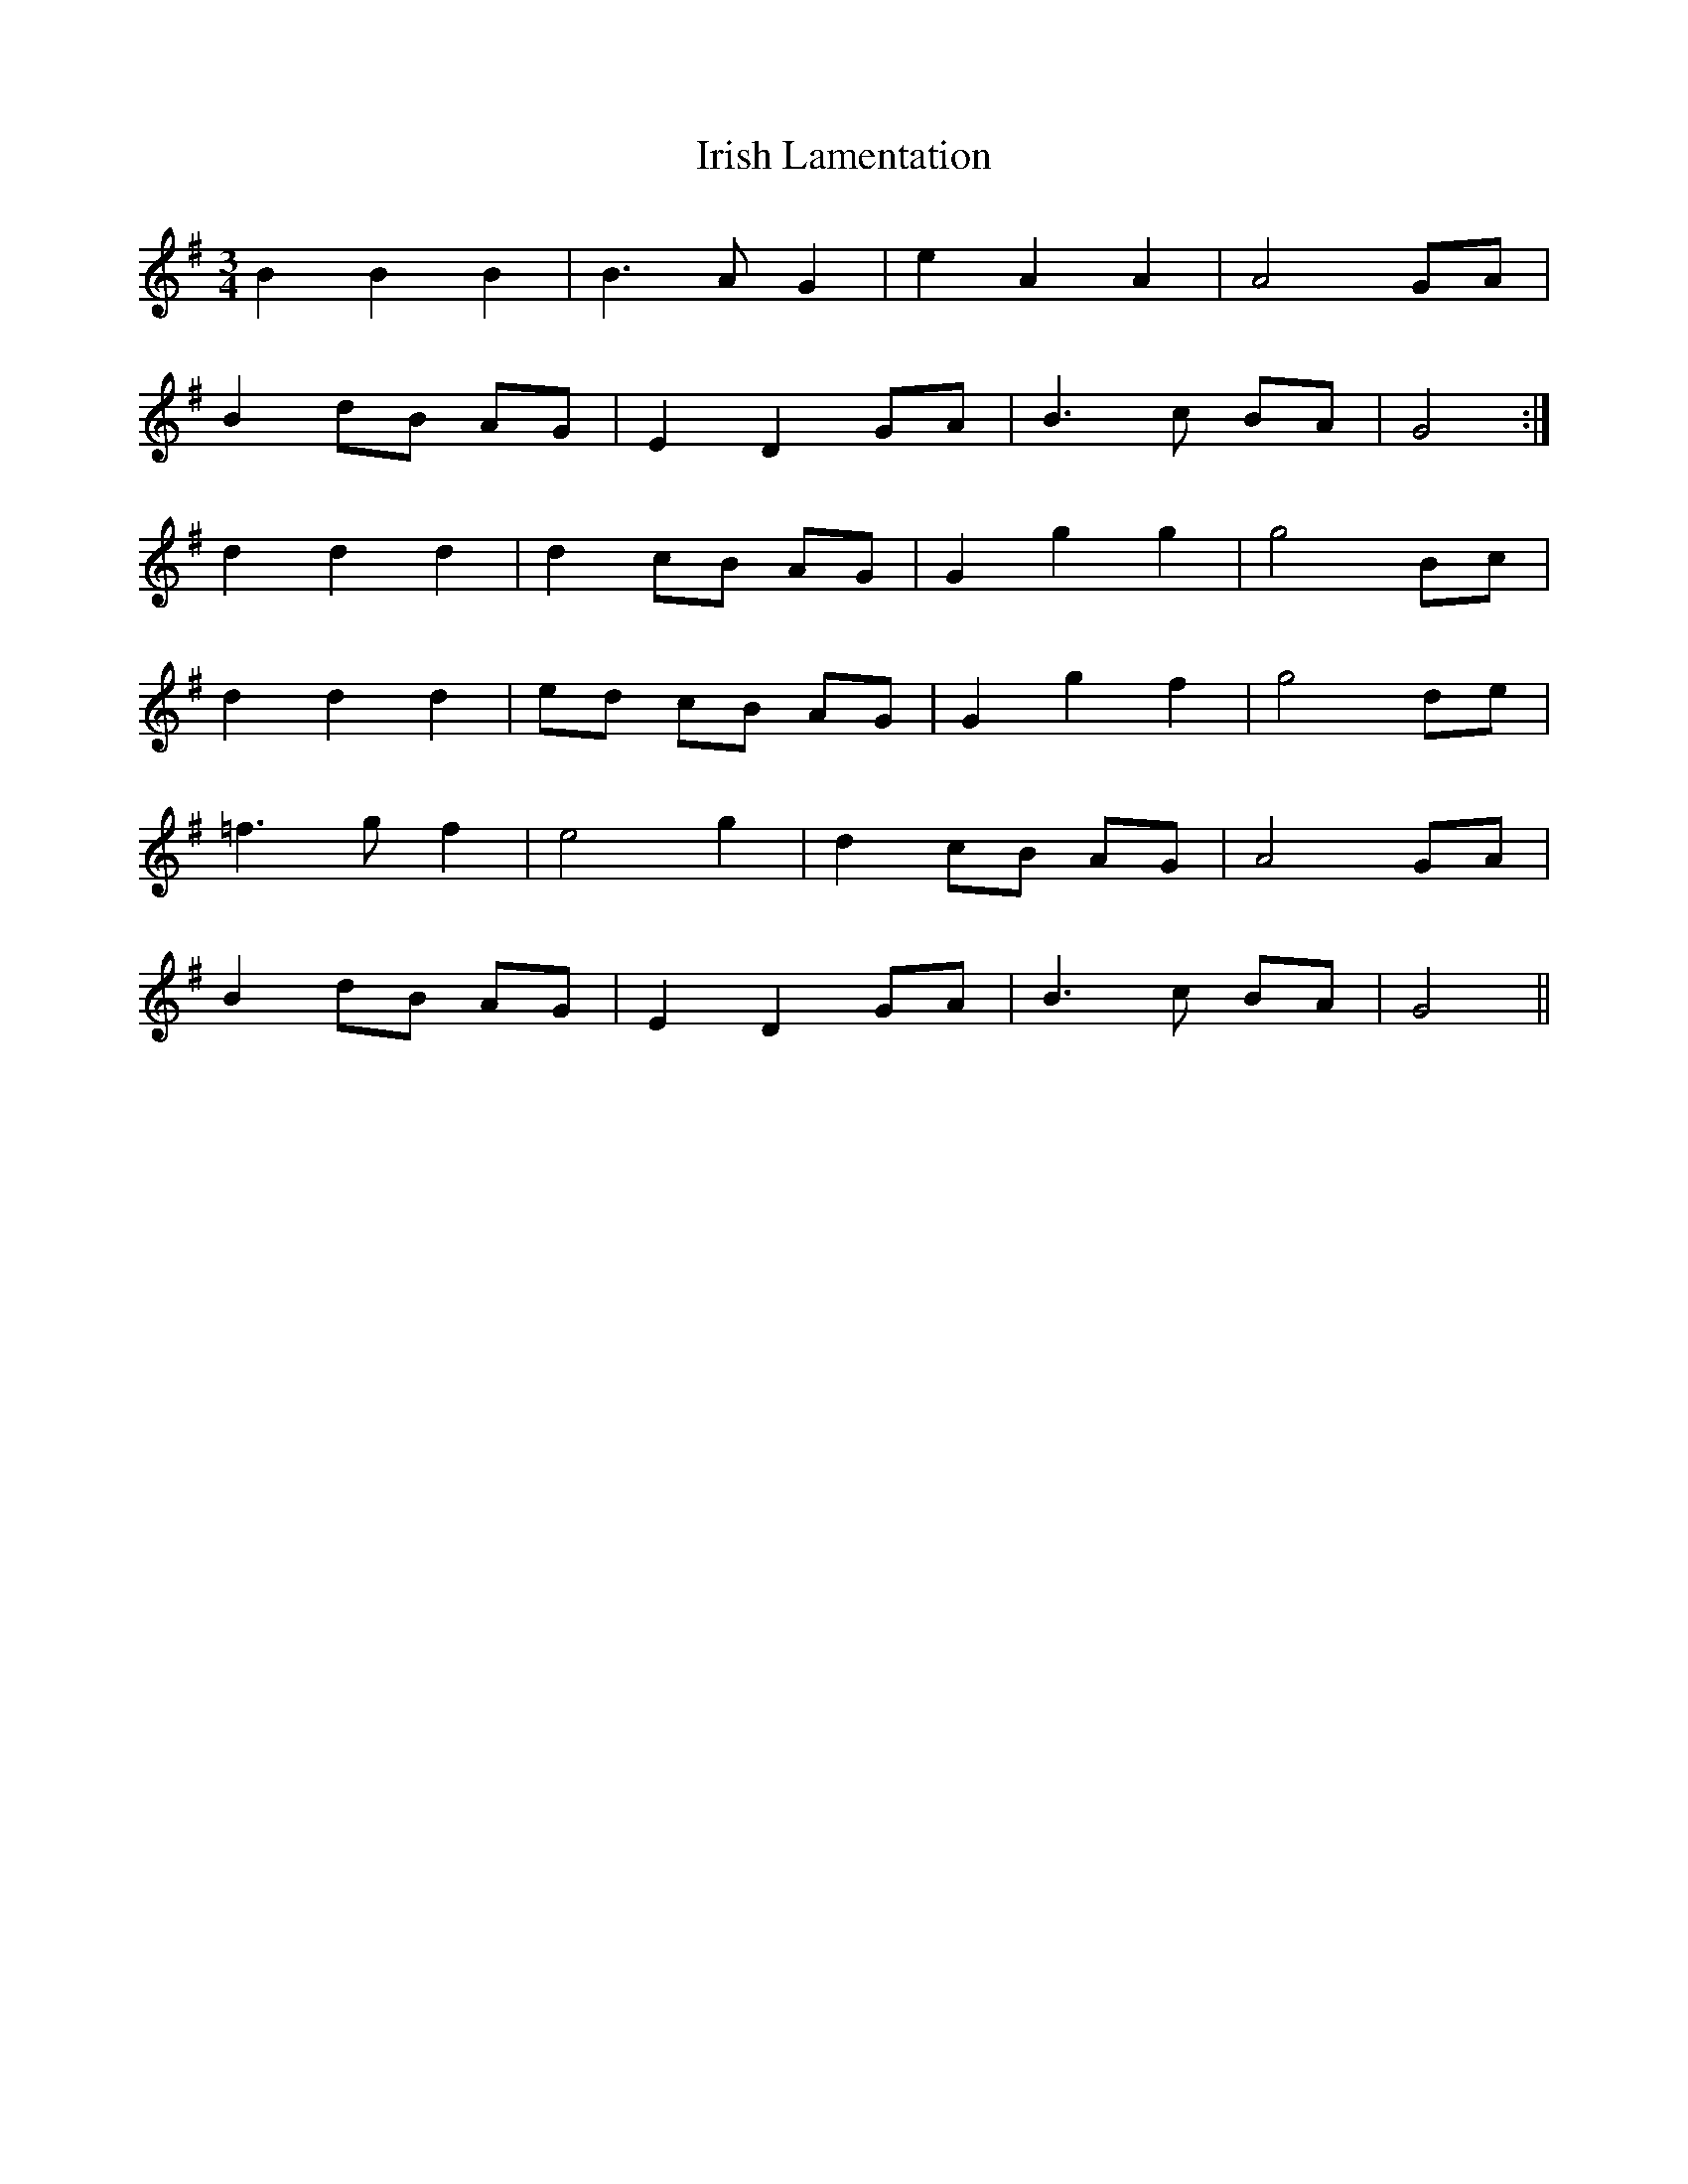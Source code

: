 X: 19098
T: Irish Lamentation
R: waltz
M: 3/4
K: Gmajor
B2 B2 B2|B3 A G2|e2 A2 A2|A4 GA|
B2 dB AG|E2 D2 GA|B3 c BA|G4:|
d2 d2 d2|d2 cB AG|G2 g2 g2|g4 Bc|
d2 d2 d2|ed cB AG|G2 g2 f2|g4 de|
=f3 g f2|e4 g2|d2 cB AG|A4 GA|
B2 dB AG|E2 D2 GA|B3 c BA|G4||

